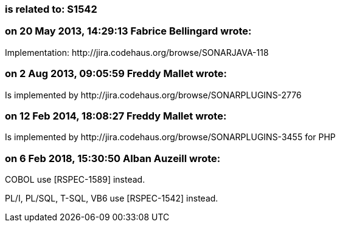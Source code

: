 === is related to: S1542

=== on 20 May 2013, 14:29:13 Fabrice Bellingard wrote:
Implementation: \http://jira.codehaus.org/browse/SONARJAVA-118

=== on 2 Aug 2013, 09:05:59 Freddy Mallet wrote:
Is implemented by \http://jira.codehaus.org/browse/SONARPLUGINS-2776

=== on 12 Feb 2014, 18:08:27 Freddy Mallet wrote:
Is implemented by \http://jira.codehaus.org/browse/SONARPLUGINS-3455 for PHP

=== on 6 Feb 2018, 15:30:50 Alban Auzeill wrote:
COBOL use [RSPEC-1589] instead.

PL/I, PL/SQL, T-SQL, VB6 use [RSPEC-1542] instead.

